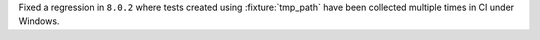 Fixed a regression in ``8.0.2`` where tests created using :fixture:`tmp_path` have been collected multiple times in CI under Windows.
